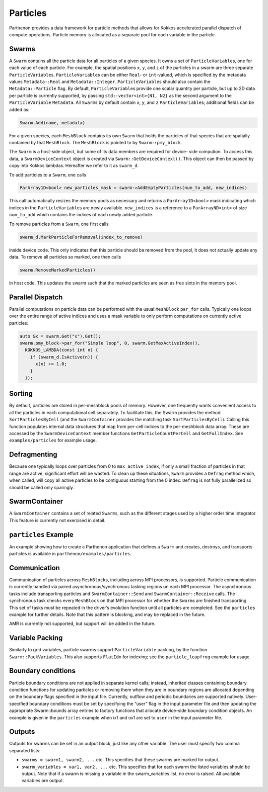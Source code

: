 Particles
=========

Parthenon provides a data framework for particle methods that allows for
Kokkos accelerated parallel dispatch of compute operations. Particle
memory is allocated as a separate pool for each variable in the
particle.

Swarms
------

A ``Swarm`` contains all the particle data for all particles of a given
species. It owns a set of ``ParticleVariable``\ s, one for each value of
each particle. For example, the spatial positions ``x``, ``y``, and
``z`` of the particles in a swarm are three separate
``ParticleVariable``\ s. ``ParticleVariable``\ s can be either ``Real``-
or ``int``-valued, which is specified by the metadata values
``Metadata::Real`` and ``Metadata::Integer``. ``ParticleVariable``\ s
should also contain the ``Metadata::Particle`` flag. By default,
``ParticleVariable``\ s provide one scalar quantity per particle, but up
to 2D data per particle is currently supported, by passing
``std::vector<int>{N1, N2}`` as the second argument to the
``ParticleVariable`` ``Metadata``. All ``Swarm``\ s by default contain
``x``, ``y``, and ``z`` ``ParticleVariable``\ s; additional fields can
be added as:

.. code:: cpp

   Swarm.Add(name, metadata)

For a given species, each ``MeshBlock`` contains its own ``Swarm`` that
holds the particles of that species that are spatially contained by that
``MeshBlock``. The ``MeshBlock`` is pointed to by ``Swarm::pmy_block``.

The ``Swarm`` is a host-side object, but some of its data members are
required for device- side compution. To access this data, a
``SwarmDeviceContext`` object is created via
``Swarm::GetDeviceContext()``. This object can then be passed by copy
into Kokkos lambdas. Hereafter we refer to it as ``swarm_d``.

To add particles to a ``Swarm``, one calls

.. code:: cpp

   ParArray1D<bool> new_particles_mask = swarm->AddEmptyParticles(num_to_add, new_indices)

This call automatically resizes the memory pools as necessary and
returns a ``ParArray1D<bool>`` mask indicating which indices in the
``ParticleVariable``\ s are newly available. ``new_indices`` is a
reference to a ``ParArrayND<int>`` of size ``num_to_add`` which contains
the indices of each newly added particle.

To remove particles from a ``Swarm``, one first calls

.. code:: cpp

   swarm_d.MarkParticleForRemoval(index_to_remove)

inside device code. This only indicates that this particle should be
removed from the pool, it does not actually update any data. To remove
all particles so marked, one then calls

.. code:: cpp

   swarm.RemoveMarkedParticles()

in host code. This updates the swarm such that the marked particles are
seen as free slots in the memory pool.

Parallel Dispatch
-----------------

Parallel computations on particle data can be performed with the usual
``MeshBlock`` ``par_for`` calls. Typically one loops over the entire
range of active indices and uses a mask variable to only perform
computations on currently active particles:

.. code:: cpp

   auto &x = swarm.Get("x").Get();
   swarm.pmy_block->par_for("Simple loop", 0, swarm.GetMaxActiveIndex(),
     KOKKOS_LAMBDA(const int n) {
       if (swarm_d.IsActive(n)) {
         x(n) += 1.0;
       }
     });

Sorting
-------

By default, particles are stored in per-meshblock pools of memory.
However, one frequently wants convenient access to all the particles in
each computational cell separately. To facilitate this, the Swarm
provides the method ``SortParticlesByCell`` (and the ``SwarmContainer``
provides the matching task ``SortParticlesByCell``). Calling this
function populates internal data structures that map from per-cell
indices to the per-meshblock data array. These are accessed by the
``SwarmDeviceContext`` member functions ``GetParticleCountPerCell`` and
``GetFullIndex``. See ``examples/particles`` for example usage.

Defragmenting
-------------

Because one typically loops over particles from 0 to
``max_active_index``, if only a small fraction of particles in that
range are active, significant effort will be wasted. To clean up these
situations, ``Swarm`` provides a ``Defrag`` method which, when called,
will copy all active particles to be contiguous starting from the 0
index. ``Defrag`` is not fully parallelized so should be called only
sparingly.

SwarmContainer
--------------

A ``SwarmContainer`` contains a set of related ``Swarm``\ s, such as the
different stages used by a higher order time integrator. This feature is
currently not exercised in detail.

``particles`` Example
---------------------

An example showing how to create a Parthenon application that defines a
``Swarm`` and creates, destroys, and transports particles is available
in ``parthenon/examples/particles``.

Communication
-------------

Communication of particles across ``MeshBlock``\ s, including across MPI
processors, is supported. Particle communication is currently handled
via paired asynchronous/synchronous tasking regions on each MPI
processor. The asynchronous tasks include transporting particles and
``SwarmContainer::Send`` and ``SwarmContainer::Receive`` calls. The
synchronous task checks every ``MeshBlock`` on that MPI processor for
whether the ``Swarm``\ s are finished transporting. This set of tasks
must be repeated in the driver’s evolution function until all particles
are completed. See the ``particles`` example for further details. Note
that this pattern is blocking, and may be replaced in the future.

AMR is currently not supported, but support will be added in the future.

Variable Packing
----------------

Similarly to grid variables, particle swarms support
``ParticleVariable`` packing, by the function ``Swarm::PackVariables``.
This also supports ``FlatIdx`` for indexing; see the
``particle_leapfrog`` example for usage.

Boundary conditions
-------------------

Particle boundary conditions are not applied in separate kernel calls;
instead, inherited classes containing boundary condition functions for
updating particles or removing them when they are in boundary regions
are allocated depending on the boundary flags specified in the input
file. Currently, outflow and periodic boundaries are supported natively.
User-specified boundary conditions must be set by specifying the “user”
flag in the input parameter file and then updating the appropriate
Swarm::bounds array entries to factory functions that allocate
device-side boundary condition objects. An example is given in the
``particles`` example when ix1 and ox1 are set to ``user`` in the input
parameter file.

Outputs
--------

Outputs for swarms can be set in an output block, just like any other
variable. The user must specify two comma separated lists:

* ``swarms = swarm1, swarm2, ...`` etc. This specifies that these
  swarms are marked for output.
* ``swarm_variables = var1, var2, ...`` etc. This specifies that for
  each swarm the listed variables should be output. Note that if a
  swarm is missing a variable in the swarm_variables list, no error is
  raised. All available variables are output.
